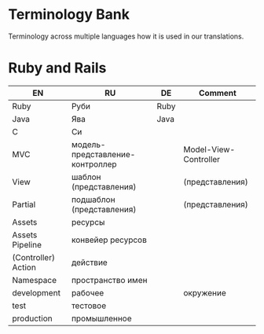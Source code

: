 * Terminology Bank

Terminology across multiple languages how it is used in our translations.

* Ruby and Rails
| EN                  | RU                              | DE   | Comment               |
|---------------------+---------------------------------+------+-----------------------|
| Ruby                | Руби                            | Ruby |                       |
| Java                | Ява                             | Java |                       |
| C                   | Си                              |      |                       |
| МVC                 | модель-представление-контроллер |      | Model-View-Controller |
| View                | шаблон (представления)          |      | (представления)       |
| Partial             | подшаблон (представления)       |      | (представления)       |
| Assets              | ресурсы                         |      |                       |
| Assets Pipeline     | конвейер ресурсов               |      |                       |
| (Controller) Action | действие                        |      |                       |
| Namespace           | пространство имен               |      |                       |
| development         | рабочее                         |      | окружение             |
| test                | тестовое                        |      |                       |
| production          | промышленное                    |      |                       |
|---------------------+---------------------------------+------+-----------------------|
